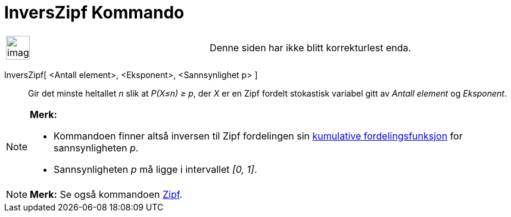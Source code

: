 = InversZipf Kommando
:page-en: commands/InverseZipf
ifdef::env-github[:imagesdir: /nb/modules/ROOT/assets/images]

[width="100%",cols="50%,50%",]
|===
a|
image:Ambox_content.png[image,width=40,height=40]

|Denne siden har ikke blitt korrekturlest enda.
|===

InversZipf[ <Antall element>, <Eksponent>, <Sannsynlighet p> ]::
  Gir det minste heltallet _n_ slik at _P(X≤n) ≥ p_, der _X_ er en Zipf fordelt stokastisk variabel gitt av _Antall
  element_ og _Eksponent_.

[NOTE]
====

*Merk:*

* Kommandoen finner altså inversen til Zipf fordelingen sin
https://en.wikipedia.org/wiki/no:Kumulativ_fordelingsfunksjon[kumulative fordelingsfunksjon] for sannsynligheten _p_.
* Sannsynligheten _p_ må ligge i intervallet _[0, 1]_.

====

[NOTE]
====

*Merk:* Se også kommandoen xref:/commands/Zipf.adoc[Zipf].

====
